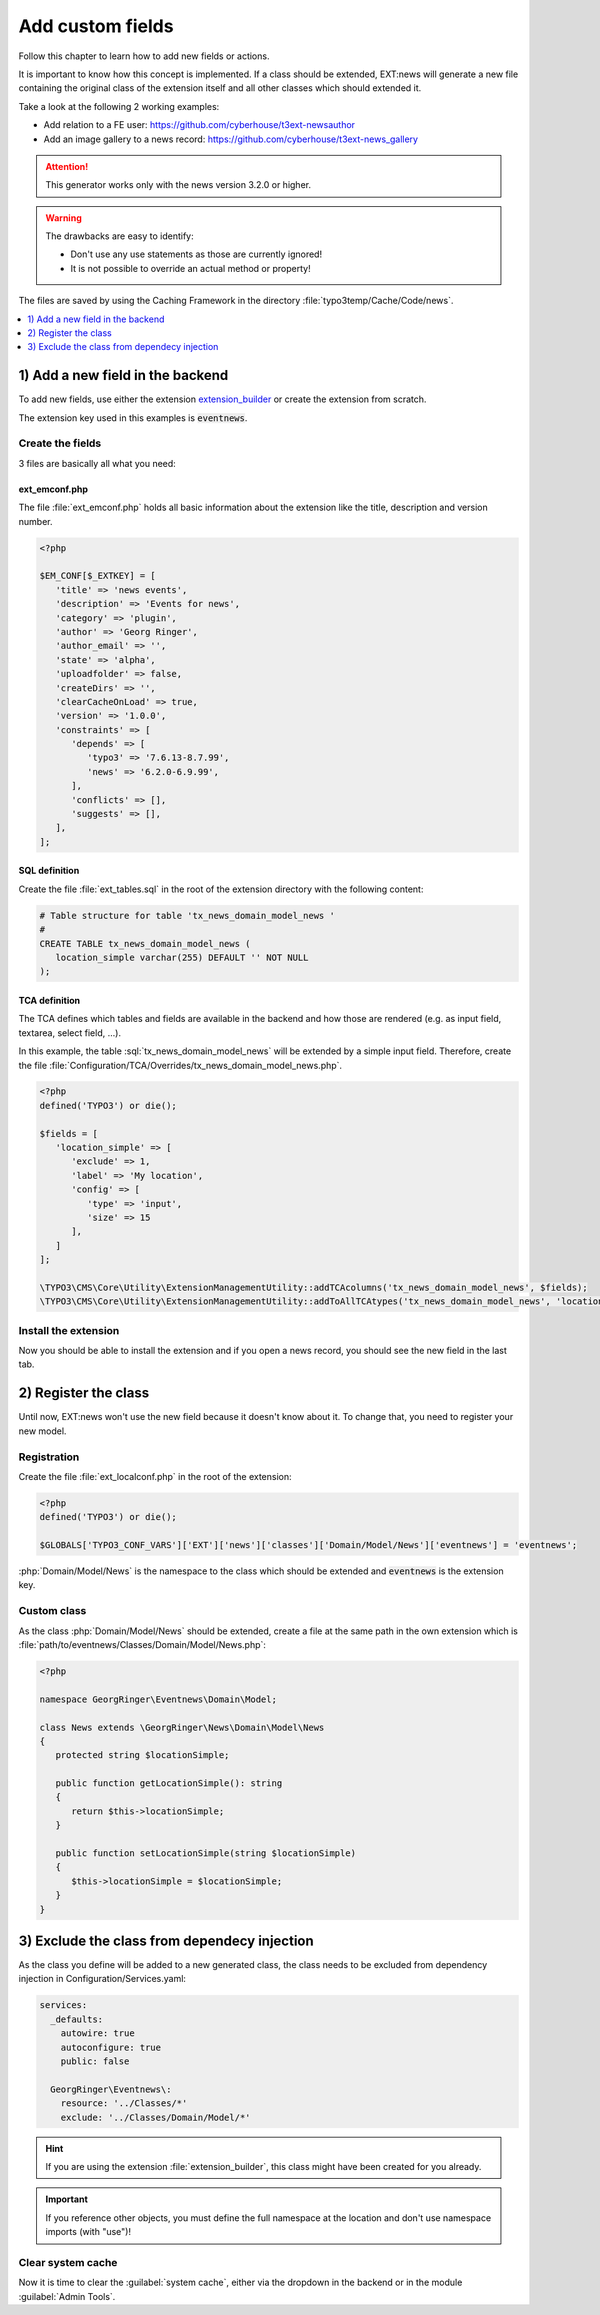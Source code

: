 .. _proxyClassGenerator:

=================
Add custom fields
=================

Follow this chapter to learn how to add new fields or actions.

It is important to know how this concept is implemented. If a class should be extended, EXT:news will generate
a new file containing the original class of the extension itself and all other classes which should extended it.

Take a look at the following 2 working examples:

- Add relation to a FE user: https://github.com/cyberhouse/t3ext-newsauthor
- Add an image gallery to a news record: https://github.com/cyberhouse/t3ext-news_gallery

.. attention:: This generator works only with the news version 3.2.0 or higher.

.. warning:: The drawbacks are easy to identify:

    - Don't use any use statements as those are currently ignored!
    - It is not possible to override an actual method or property!

The files are saved by using the Caching Framework in the directory :file:`typo3temp/Cache/Code/news`.

.. contents::
      :local:
      :depth: 1

1) Add a new field in the backend
---------------------------------
To add new fields, use either the extension `extension_builder <http://typo3.org/extensions/repository/view/extension_builder>`__ or create the extension from scratch.

The extension key used in this examples is :code:`eventnews`.

Create the fields
^^^^^^^^^^^^^^^^^
3 files are basically all what you need:

ext_emconf.php
""""""""""""""
The file  :file:`ext_emconf.php` holds all basic information about the extension like the title, description and version number.

.. code-block:: php

   <?php

   $EM_CONF[$_EXTKEY] = [
      'title' => 'news events',
      'description' => 'Events for news',
      'category' => 'plugin',
      'author' => 'Georg Ringer',
      'author_email' => '',
      'state' => 'alpha',
      'uploadfolder' => false,
      'createDirs' => '',
      'clearCacheOnLoad' => true,
      'version' => '1.0.0',
      'constraints' => [
         'depends' => [
            'typo3' => '7.6.13-8.7.99',
            'news' => '6.2.0-6.9.99',
         ],
         'conflicts' => [],
         'suggests' => [],
      ],
   ];

SQL definition
""""""""""""""
Create the file :file:`ext_tables.sql` in the root of the extension directory with the following content:

.. code-block:: sql


   # Table structure for table 'tx_news_domain_model_news '
   #
   CREATE TABLE tx_news_domain_model_news (
      location_simple varchar(255) DEFAULT '' NOT NULL
   );


TCA definition
""""""""""""""
The TCA defines which tables and fields are available in the backend and how those are rendered (e.g. as input field, textarea, select field, ...).

In this example, the table :sql:`tx_news_domain_model_news` will be extended by a simple input field.
Therefore, create the file :file:`Configuration/TCA/Overrides/tx_news_domain_model_news.php`.

.. code-block:: php

   <?php
   defined('TYPO3') or die();

   $fields = [
      'location_simple' => [
         'exclude' => 1,
         'label' => 'My location',
         'config' => [
            'type' => 'input',
            'size' => 15
         ],
      ]
   ];

   \TYPO3\CMS\Core\Utility\ExtensionManagementUtility::addTCAcolumns('tx_news_domain_model_news', $fields);
   \TYPO3\CMS\Core\Utility\ExtensionManagementUtility::addToAllTCAtypes('tx_news_domain_model_news', 'location_simple');


Install the extension
^^^^^^^^^^^^^^^^^^^^^
Now you should be able to install the extension and if you open a news record, you should see the new field in the last tab.

.. TODO: what if something wrong


2) Register the class
---------------------

Until now, EXT:news won't use the new field because it doesn't know about it. To change that, you need to register your new model.

Registration
^^^^^^^^^^^^

Create the file :file:`ext_localconf.php` in the root of the extension:

.. code-block:: php

   <?php
   defined('TYPO3') or die();

   $GLOBALS['TYPO3_CONF_VARS']['EXT']['news']['classes']['Domain/Model/News']['eventnews'] = 'eventnews';

:php:`Domain/Model/News` is the namespace to the class which should be extended and :code:`eventnews` is the extension key.

Custom class
^^^^^^^^^^^^
As the class :php:`Domain/Model/News` should be extended, create a file at the same path in the own extension which is
:file:`path/to/eventnews/Classes/Domain/Model/News.php`:

.. code-block:: php

   <?php

   namespace GeorgRinger\Eventnews\Domain\Model;

   class News extends \GeorgRinger\News\Domain\Model\News
   {
      protected string $locationSimple;

      public function getLocationSimple(): string
      {
         return $this->locationSimple;
      }

      public function setLocationSimple(string $locationSimple)
      {
         $this->locationSimple = $locationSimple;
      }
   }

3) Exclude the class from dependecy injection
---------------------------------------------

As the class you define will be added to a new generated class, the class needs to be excluded from dependency injection in Configuration/Services.yaml:

.. code-block:: yaml

    services:
      _defaults:
        autowire: true
        autoconfigure: true
        public: false
    
      GeorgRinger\Eventnews\:
        resource: '../Classes/*'
        exclude: '../Classes/Domain/Model/*'

.. hint::

   If you are using the extension :file:`extension_builder`, this class might have been created for you already.

.. important::

   If you reference other objects, you must define the full namespace at the location and don't use namespace imports (with "use")!

Clear system cache
^^^^^^^^^^^^^^^^^^
Now it is time to clear the :guilabel:`system cache`, either via the dropdown in the backend or in the module :guilabel:`Admin Tools`.

